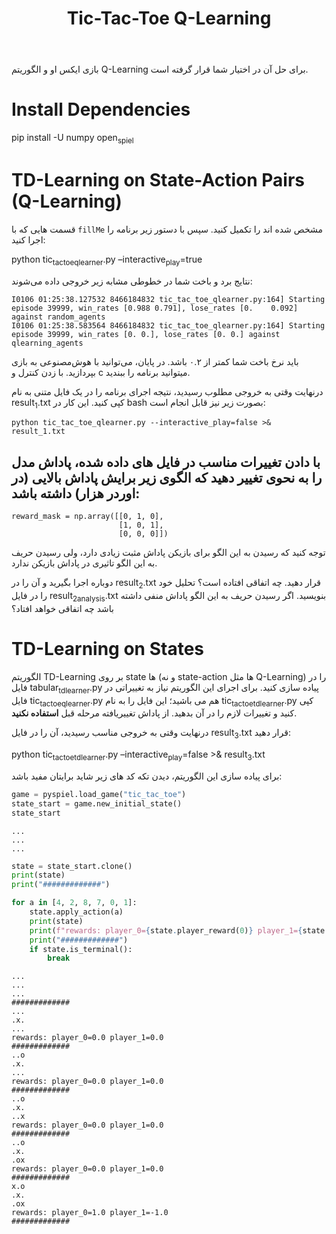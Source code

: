 #+TITLE: Tic-Tac-Toe Q-Learning

بازی ایکس او و الگوریتم Q-Learning برای حل آن در اختیار شما قرار گرفته است.

* Install Dependencies
#+begin_example zsh
pip install -U numpy open_spiel
#+end_example

* TD-Learning on State-Action Pairs (Q-Learning)

قسمت هایی که با =fillMe= مشخص شده اند را تکمیل کنید. سپس با دستور زیر برنامه را اجرا کنید:

#+begin_example zsh
python tic_tac_toe_qlearner.py --interactive_play=true
#+end_example

نتایج برد و باخت شما در خطوطی مشابه زیر خروجی داده می‌شوند:

#+begin_example
I0106 01:25:38.127532 8466184832 tic_tac_toe_qlearner.py:164] Starting episode 39999, win_rates [0.988 0.791], lose_rates [0.    0.092] against random_agents
I0106 01:25:38.583564 8466184832 tic_tac_toe_qlearner.py:164] Starting episode 39999, win_rates [0. 0.], lose_rates [0. 0.] against qlearning_agents
#+end_example

باید نرخ باخت شما کمتر از ۰.۲ باشد. در پایان، می‌توانید با هوش‌مصنوعی به بازی بپردازید. با زدن کنترل و c میتوانید برنامه را ببندید.

درنهایت وقتی به خروجی مطلوب رسیدید، نتیجه اجرای برنامه را در یک فایل متنی به نام result_1.txt کپی کنید. این کار در bash بصورت زیر نیز قابل انجام است:

#+begin_example
python tic_tac_toe_qlearner.py --interactive_play=false >& result_1.txt
#+end_example


** با دادن تغییرات مناسب در فایل های داده شده، پاداش مدل را به نحوی تغییر دهید که الگوی زیر برایش پاداش بالایی (در اوردر هزار) داشته باشد:

#+begin_example
reward_mask = np.array([[0, 1, 0],
                        [1, 0, 1],
                        [0, 0, 0]])
#+end_example

توجه کنید که رسیدن به این الگو برای بازیکن پاداش مثبت زیادی دارد، ولی رسیدن حریف به این الگو تاثیری در پاداش بازیکن ندارد.

دوباره اجرا بگیرید و آن را در result_2.txt قرار دهید. چه اتفاقی افتاده است؟ تحلیل خود را در فایل result_2_analysis.txt بنویسید. اگر رسیدن حریف به این الگو پاداش منفی داشته باشد چه اتفاقی خواهد افتاد؟

* TD-Learning on States

الگوریتم TD-Learning بر روی state ها (و نه state-action ها مثل Q-Learning) را در فایل tabular_tdlearner.py پیاده سازی کنید. برای اجرای این الگوریتم نیاز به تغییراتی در فایل tic_tac_toe_qlearner.py هم می باشید؛ این فایل را به نام tic_tac_toe_tdlearner.py کپی کنید و تغییرات لازم را در آن بدهید. از پاداش تغییریافته مرحله قبل *استفاده نکنید*.

درنهایت وقتی به خروجی مناسب رسیدید، آن را در فایل result_3.txt قرار دهید:

#+begin_example zsh
python tic_tac_toe_tdlearner.py --interactive_play=false >& result_3.txt
#+end_example

برای پیاده سازی این الگوریتم، دیدن تکه کد های زیر شاید برایتان مفید باشد:

#+begin_src jupyter-python :kernel py_310 :session emacs_py_1 :async yes :exports both
game = pyspiel.load_game("tic_tac_toe")
state_start = game.new_initial_state()
state_start
#+end_src

#+RESULTS:
: ...
: ...
: ...


#+begin_src jupyter-python :kernel py_310 :session emacs_py_1 :async yes :exports both
state = state_start.clone()
print(state)
print("#############")

for a in [4, 2, 8, 7, 0, 1]:
    state.apply_action(a)
    print(state)
    print(f"rewards: player_0={state.player_reward(0)} player_1={state.player_reward(1)}")
    print("#############")
    if state.is_terminal():
        break
#+end_src

#+RESULTS:
: ...
: ...
: ...
: #############
: ...
: .x.
: ...
: rewards: player_0=0.0 player_1=0.0
: #############
: ..o
: .x.
: ...
: rewards: player_0=0.0 player_1=0.0
: #############
: ..o
: .x.
: ..x
: rewards: player_0=0.0 player_1=0.0
: #############
: ..o
: .x.
: .ox
: rewards: player_0=0.0 player_1=0.0
: #############
: x.o
: .x.
: .ox
: rewards: player_0=1.0 player_1=-1.0
: #############

